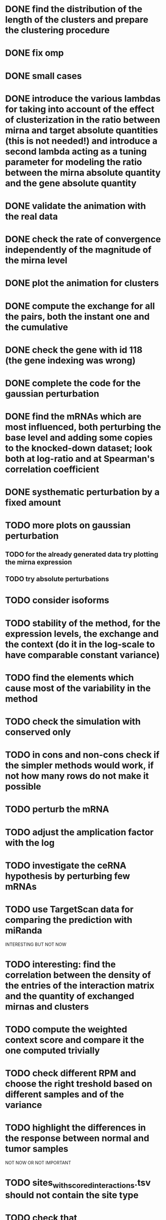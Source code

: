 * DONE find the distribution of the length of the clusters and prepare the clustering procedure
* DONE fix omp
* DONE small cases
* DONE introduce the various lambdas for taking into account of the effect of clusterization in the ratio between mirna and target absolute quantities (this is not needed!) and introduce a second lambda acting as a tuning parameter for modeling the ratio between the mirna absolute quantity and the gene absolute quantity
* DONE validate the animation with the real data
* DONE check the rate of convergence independently of the magnitude of the mirna level
* DONE plot the animation for clusters
* DONE compute the exchange for all the pairs, both the instant one and the cumulative
* DONE check the gene with id 118 (the gene indexing was wrong)
* DONE complete the code for the gaussian perturbation
* DONE find the mRNAs which are most influenced, both perturbing the base level and adding some copies to the knocked-down dataset; look both at log-ratio and at Spearman's correlation coefficient
* DONE systhematic perturbation by a fixed amount
* TODO more plots on gaussian perturbation
** TODO for the already generated data try plotting the mirna expression
** TODO try absolute perturbations
* TODO consider isoforms
* TODO stability of the method, for the expression levels, the exchange and the context (do it in the log-scale to have comparable constant variance)
* TODO find the elements which cause most of the variability in the method
* TODO check the simulation with conserved only
* TODO in cons and non-cons check if the simpler methods would work, if not how many rows do not make it possible
* TODO perturb the mRNA
* TODO adjust the amplication factor with the log
* TODO investigate the ceRNA hypothesis by perturbing few mRNAs
* TODO use TargetScan data for comparing the prediction with miRanda
INTERESTING BUT NOT NOW
* TODO interesting: find the correlation between the density of the entries of the interaction matrix and the quantity of exchanged mirnas and clusters
* TODO compute the weighted context score and compare it the one computed trivially
* TODO check different RPM and choose the right treshold based on different samples and of the variance
* TODO highlight the differences in the response between normal and tumor samples
NOT NOW OR NOT IMPORTANT
* TODO sites_with_scored_interactions.tsv should not contain the site type
* TODO check that "reads_per_million_miRNA_mapped" is equal to the RPM computed on "reads"
* TODO apply the changes I have been suggested in Python code
* TODO implicit first order approximation
* TODO remove cluster_debugging from the history
* TODO analyze more trivial simulations
* TODO check if I am missing information about complementary strands on miRNAs
* TODO replace all the _H defines in the headers into _HPP
* TODO check that in all the loop in which the index is an unsigned int, unsigned long or unsigned long long, I am not using an "i - 1" statement (or equivalent) in the condition
PHD APPLICATION
* TODO find the real GDC data and build the interaction graph on the difference of expressed mRNAs (consider using average levels of tumor and normal, to study the average differences)
TO FINISH THE THESIS
* TODO build the multiple linear regression model
BONUS
* TODO use the tool to find (with bruteforce and stepwise approach) to find a set of artificial sequences to insert in the cell colture to minimise the differences in down-regulation between normal and tumor cells
* TODO in generating the data use the mirbase-id instead of the miRNA family
* TODO why is the 3' UTR of ~/particular_case not available in ensembl?
